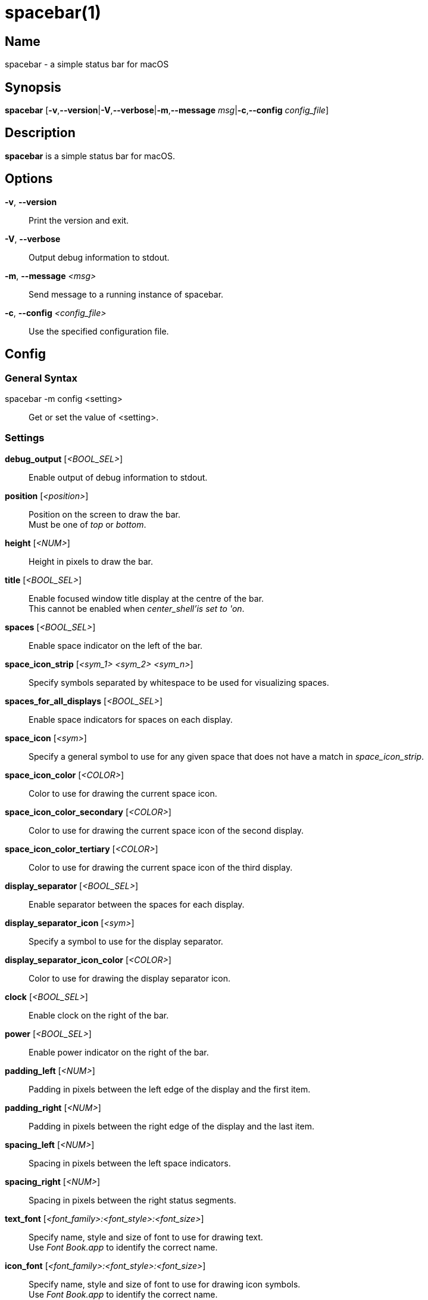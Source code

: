 :man source:   spacebar
:man version:  {revnumber}
:man manual:   spacebar manual

ifdef::env-github[]
:toc:
:toc-title:
:toc-placement!:
:numbered:
endif::[]

spacebar(1)
===========

ifdef::env-github[]
toc::[]
endif::[]

Name
----

spacebar - a simple status bar for macOS

Synopsis
--------

*spacebar* [*-v*,*--version*|*-V*,*--verbose*|*-m*,*--message* 'msg'|*-c*,*--config* 'config_file']

Description
-----------

*spacebar* is a simple status bar for macOS.

Options
-------
*-v*, *--version*::
    Print the version and exit.

*-V*, *--verbose*::
    Output debug information to stdout.

*-m*, *--message* '<msg>'::
    Send message to a running instance of spacebar.

*-c*, *--config* '<config_file>'::
    Use the specified configuration file.

Config
------

General Syntax
~~~~~~~~~~~~~~

spacebar -m config <setting>::
    Get or set the value of <setting>.

Settings
~~~~~~~~

*debug_output* ['<BOOL_SEL>']::
    Enable output of debug information to stdout.

*position* ['<position>']::
    Position on the screen to draw the bar. +
    Must be one of 'top' or 'bottom'.

*height* ['<NUM>']::
    Height in pixels to draw the bar.

*title* ['<BOOL_SEL>']::
    Enable focused window title display at the centre of the bar. +
    This cannot be enabled when 'center_shell'is set to 'on'.

*spaces* ['<BOOL_SEL>']::
    Enable space indicator on the left of the bar.

*space_icon_strip* ['<sym_1> <sym_2> <sym_n>']::
    Specify symbols separated by whitespace to be used for visualizing spaces.

*spaces_for_all_displays* ['<BOOL_SEL>']::
    Enable space indicators for spaces on each display.

*space_icon* ['<sym>']::
    Specify a general symbol to use for any given space that does not have a match in 'space_icon_strip'.

*space_icon_color* ['<COLOR>']::
    Color to use for drawing the current space icon.

*space_icon_color_secondary* ['<COLOR>']::
    Color to use for drawing the current space icon of the second display.

*space_icon_color_tertiary* ['<COLOR>']::
    Color to use for drawing the current space icon of the third display.

*display_separator* ['<BOOL_SEL>']::
    Enable separator between the spaces for each display.

*display_separator_icon* ['<sym>']::
    Specify a symbol to use for the display separator.

*display_separator_icon_color* ['<COLOR>']::
    Color to use for drawing the display separator icon.

*clock* ['<BOOL_SEL>']::
    Enable clock on the right of the bar.

*power* ['<BOOL_SEL>']::
    Enable power indicator on the right of the bar.

*padding_left* ['<NUM>']::
    Padding in pixels between the left edge of the display and the first item.

*padding_right* ['<NUM>']::
    Padding in pixels between the right edge of the display and the last item.

*spacing_left* ['<NUM>']::
    Spacing in pixels between the left space indicators.

*spacing_right* ['<NUM>']::
    Spacing in pixels between the right status segments.

*text_font* ['<font_family>:<font_style>:<font_size>']::
    Specify name, style and size of font to use for drawing text. +
    Use 'Font Book.app' to identify the correct name.

*icon_font* ['<font_family>:<font_style>:<font_size>']::
    Specify name, style and size of font to use for drawing icon symbols. +
    Use 'Font Book.app' to identify the correct name.

*background_color* ['<COLOR>']::
    Color to use for drawing status bar background.

*foreground_color* ['<COLOR>']::
    Color to use for drawing status bar elements.

*power_icon_strip* ['<sym_battery> <sym_ac>']::
    Specify two symbols separated by whitespace. +
    The first symbol represents battery power and the second symbol indicates AC.

*power_icon_color* ['<COLOR>']::
    Color to use for drawing the power (charging) icon.

*battery_icon_color* ['<COLOR>']::
    Color to use for drawing the battery icon.

*clock_icon* ['<sym>']::
    Specify a symbol to represent the current time.

*clock_icon_color* ['<COLOR>']::
    Color to use for drawing the clock icon.

*clock_format* ['<sym>']::
    Specify a format for the current time, according to the strftime function.

*dnd_icon* ['<sym>']::
    Specify a symbol to represent the current DoNotDisturb status.

*dnd_icon_color* ['<COLOR>']::
    Color to use for drawing the DoNotDisturb icon.

*left_shell* ['<BOOL_SEL>']::
    Enable shell output on the left of the bar.

*right_shell* ['<BOOL_SEL>']::
    Enable shell output on the right of the bar.

*center_shell* ['<BOOL_SEL>']::
    Enable shell output at the center of the bar. +
    This cannot be enabled when 'title' is set to 'on'.

*left_shell_icon* ['<sym>']::
    Specify a symbol to prefix the left shell output.

*left_shell_icon_color* ['<COLOR>']::
    Color to use for drawing the left shell icon.

*left_shell_command* ['<shell command>']::
    Command pipeline to retrieve the output for displaying in the left shell section. +
    There is NO timeout protection for the command pipeline, so be sure to set it to something that returns output quickly.

*right_shell_icon* ['<sym>']::
    Specify a symbol to prefix the right shell output.

*right_shell_icon_color* ['<COLOR>']::
    Color to use for drawing the right shell icon.

*right_shell_command* ['<shell command>']::
    Command pipeline to retrieve the output for displaying in the right shell section. +
    There is NO timeout protection for the command pipeline, so be sure to set it to something that returns output quickly. 

*center_shell_command* ['<shell command>']::
    Command pipeline to retrieve the output for displaying in the center shell section. +
    There is NO timeout protection for the command pipeline, so be sure to set it to something that returns output quickly. +


Exit Codes
----------

If *spacebar* can't handle a message, it will return a non-zero exit code.

Author
------

Calum MacRae <hi at cmacr.ae>
